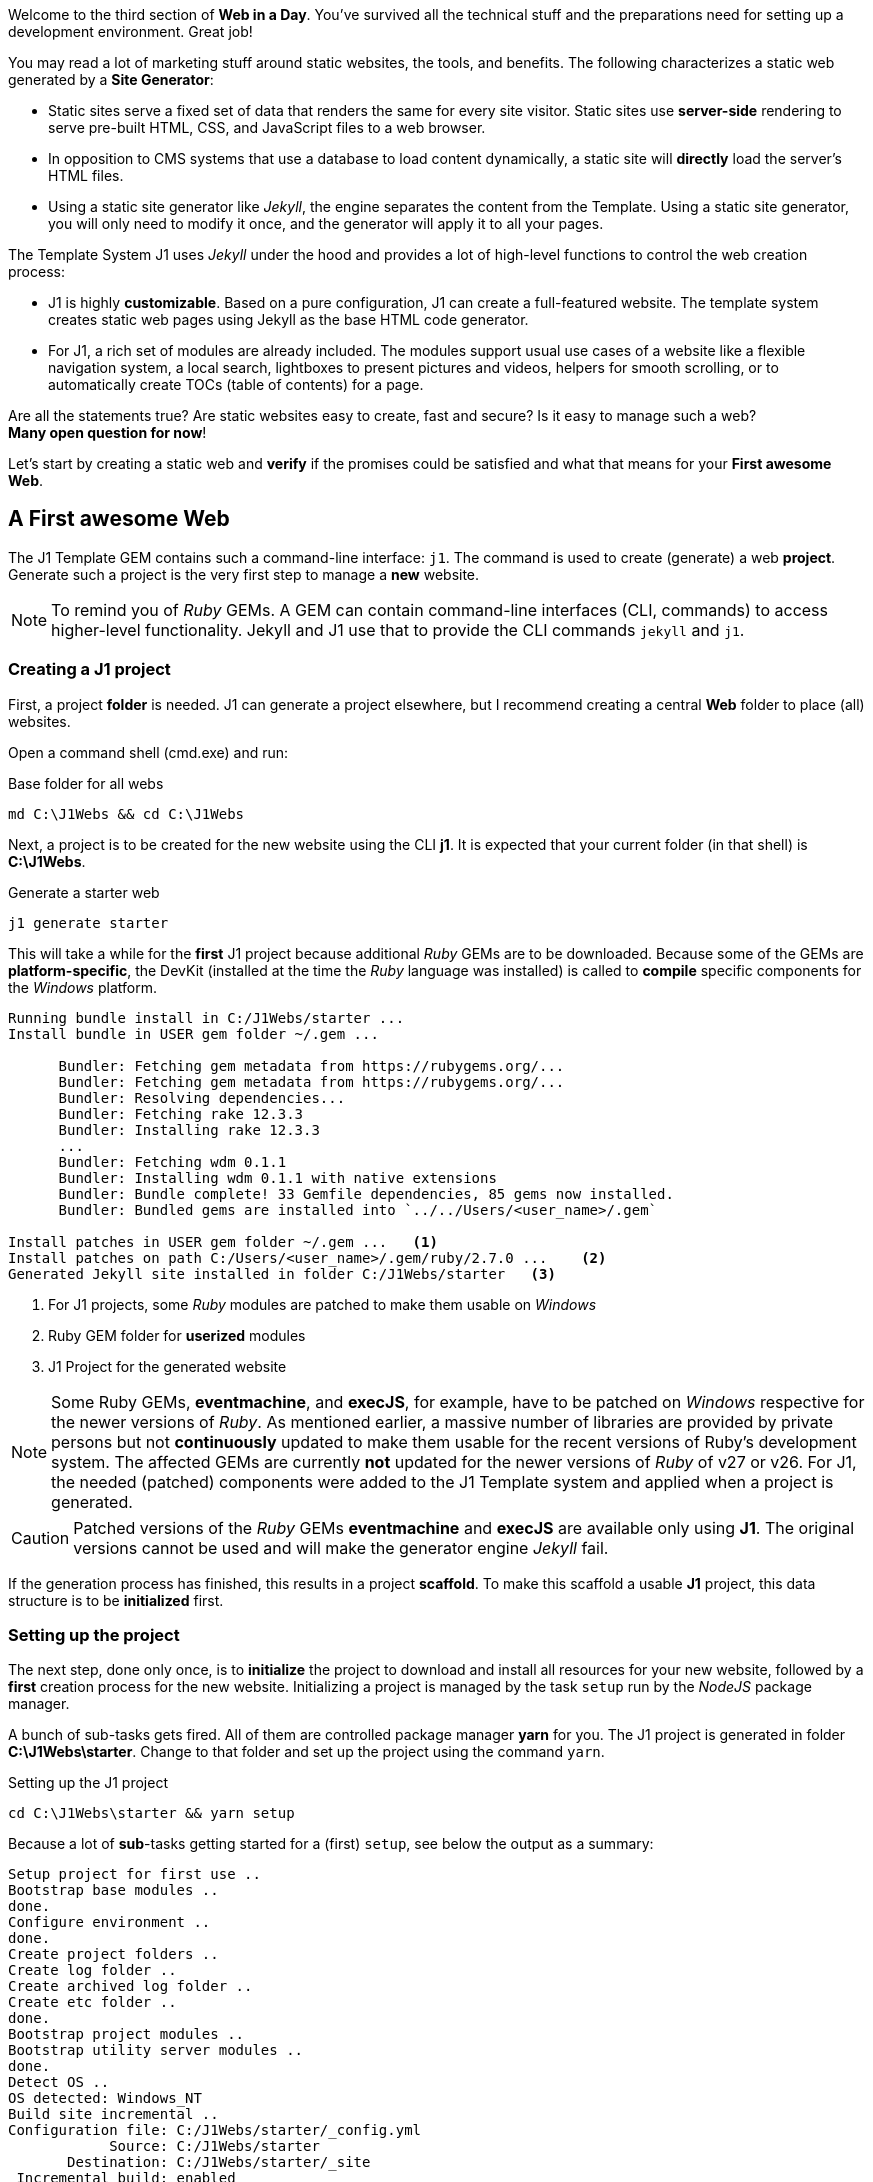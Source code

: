 

Welcome to the third section of *Web in a Day*. You’ve survived all the
technical stuff and the preparations need for setting up a development
environment. Great job!

You may read a lot of marketing stuff around static websites, the tools, and
benefits. The following characterizes a static web generated by a 
*Site Generator*:

* Static sites serve a fixed set of data that renders the same for every
  site visitor. Static sites use *server-side* rendering to serve pre-built
  HTML, CSS, and JavaScript files to a web browser.  

* In opposition to CMS systems that use a database to load content 
  dynamically, a static site will *directly* load the server's HTML files.

* Using a static site generator like _Jekyll_, the engine separates the
  content from the Template. Using a static site generator, you will only
  need to modify it once, and the generator will apply it to all your 
  pages.


The Template System J1 uses _Jekyll_ under the hood and provides a lot of
high-level functions to control the web creation process:

* J1 is highly *customizable*. Based on a pure configuration, J1 can create
  a full-featured website. The template system creates static web pages
  using Jekyll as the base HTML code generator.

* For J1, a rich set of modules are already included. The modules support
  usual use cases of a website like a flexible navigation system, a local 
  search, lightboxes to present pictures and videos, helpers for smooth 
  scrolling, or to automatically create TOCs (table of contents) for a page.

Are all the statements true? Are static websites easy to create, fast and
secure? Is it easy to manage such a web? +
*Many open question for now*!

Let's start by creating a static web and *verify* if the promises could be
satisfied and what that means for your *First awesome Web*.

== A First awesome Web

The J1 Template GEM contains such a command-line interface: `j1`. The command
is used to create (generate) a web *project*. Generate such a project is the
very first step to manage a *new* website.

[NOTE]
====
To remind you of _Ruby_ GEMs. A GEM can contain command-line interfaces (CLI, commands) to access
higher-level functionality. Jekyll and J1 use that to provide the CLI
commands `jekyll` and `j1`.
====

=== Creating a J1 project

First, a project *folder* is needed. J1 can generate a project elsewhere, but
I recommend creating a central *Web* folder to place (all) websites.

Open a command shell (cmd.exe) and run:

.Base folder for all webs
[source, msshell]
----
md C:\J1Webs && cd C:\J1Webs
----
Next, a project is to be created for the new website using the CLI *j1*. It
is expected that your current folder (in that shell) is *C:\J1Webs*.

.Generate a starter web
[source, msshell]
----
j1 generate starter
----

This will take a while for the *first* J1 project because additional _Ruby_
GEMs are to be downloaded. Because some of the GEMs are *platform-specific*,
the DevKit (installed at the time the _Ruby_ language was installed) is
called to *compile* specific components for the _Windows_ platform.

----
Running bundle install in C:/J1Webs/starter ...
Install bundle in USER gem folder ~/.gem ...

      Bundler: Fetching gem metadata from https://rubygems.org/...
      Bundler: Fetching gem metadata from https://rubygems.org/...
      Bundler: Resolving dependencies...
      Bundler: Fetching rake 12.3.3
      Bundler: Installing rake 12.3.3
      ...
      Bundler: Fetching wdm 0.1.1
      Bundler: Installing wdm 0.1.1 with native extensions
      Bundler: Bundle complete! 33 Gemfile dependencies, 85 gems now installed.
      Bundler: Bundled gems are installed into `../../Users/<user_name>/.gem`

Install patches in USER gem folder ~/.gem ...   <1>
Install patches on path C:/Users/<user_name>/.gem/ruby/2.7.0 ...    <2>
Generated Jekyll site installed in folder C:/J1Webs/starter   <3>
----
<1> For J1 projects, some _Ruby_ modules are patched to make them usable
    on _Windows_
<2> Ruby GEM folder for *userized* modules
<3> J1 Project for the generated website

NOTE: Some Ruby GEMs, *eventmachine*, and *execJS*, for example, have to be
patched on _Windows_ respective for the newer versions of _Ruby_. As mentioned
earlier, a massive number of libraries are provided by private persons but not 
*continuously* updated to make them usable for the recent versions of Ruby's
development system. The affected GEMs are currently *not* updated for the newer
versions of _Ruby_ of v27 or v26. For J1, the needed (patched) components were
added to the J1 Template system and applied when a project is generated.

CAUTION: Patched versions of the _Ruby_ GEMs *eventmachine* and *execJS*
are available only using *J1*. The original versions cannot be used and
will make the generator engine _Jekyll_ fail.

If the generation process has finished, this results in a project *scaffold*.
To make this scaffold a usable *J1* project, this data structure is to be
*initialized* first.


=== Setting up the project

The next step, done only once, is to *initialize* the project to download and
install all resources for your new website, followed by a *first* creation
process for the new website. Initializing a project is managed by the task
`setup` run by the _NodeJS_ package manager.

A bunch of sub-tasks gets fired. All of them are controlled package manager
*yarn* for you. The J1 project is generated in folder *C:\J1Webs\starter*.
Change to that folder and set up the project using the command `yarn`.

.Setting up the J1 project
[source, msshell]
----
cd C:\J1Webs\starter && yarn setup
----

Because a lot of **sub**-tasks getting started for a (first) `setup`, see
below the output as a summary:

----
Setup project for first use ..
Bootstrap base modules ..
done.
Configure environment ..
done.
Create project folders ..
Create log folder ..
Create archived log folder ..
Create etc folder ..
done.
Bootstrap project modules ..
Bootstrap utility server modules ..
done.
Detect OS ..
OS detected: Windows_NT
Build site incremental ..
Configuration file: C:/J1Webs/starter/_config.yml
            Source: C:/J1Webs/starter
       Destination: C:/J1Webs/starter/_site
 Incremental build: enabled
      Generating...
    J1 QuickSearch: creating search index ...
    J1 QuickSearch: finished, index ready.
      J1 Paginator: autopages, disabled|not configured
      J1 Paginator: pagination enabled, start processing ...
      J1 Paginator: finished, processed 1 pagination page|s
                    done in 37.609 seconds.
 Auto-regeneration: disabled. Use --watch to enable.
.. build finished.
To open the site, run: yarn site
Done in 94.94s.
----

The task `setup` takes a while. Typically some minutes for the *first* 
run (depending on the performances of your Internet connection and your 
Desktop PC). A bunch of NPM modules and Ruby Gems gets downloaded, installed,
and linked for the project. See the setup task as an extended *install* and
*build* process to make your new website ready to use.

=== Run a site

As discussed, all project-related *tasks* are managed by the package manager
for NodeJS -- in this case, yarn. The task to run a website is `site` and can
be issued like so:

.Run a J1 website
[source, msshell]
----
yarn site
----

The following messages appear in your command shell:

----
yarn run v1.22.10
$ run-p -s site:*
Startup the site ..
UTILSRV disabled. Not started.
Configuration file: C:/J1Webs/starter/_config.yml   <1>
            Source: C:/J1Webs/starter   <2>
       Destination: C:/J1Webs/starter/_site   <3>
 Incremental build: enabled
      Generating...
    J1 QuickSearch: recreate index disabled.
      J1 Paginator: autopages, disabled|not configured
      J1 Paginator: pagination enabled, start processing ...
      J1 Paginator: finished, processed 1 pagination page|s
                    done in 9.618 seconds.
 Auto-regeneration: enabled for '.'
LiveReload address: http://localhost:40001    <5>
    Server address: http://localhost:40000/   <4>
  Server running... press ctrl-c to stop.
        LiveReload: Browser connected   <6>
----
<1> The configuration file for the builder engine _Jekyll_
<2> The project folder
<3> The *WebRoot* folder for your website creaated
<4> The *URL* to access the web
<5> A *LiveReloader* is started and listens on port *40001*
<6> A webbrowser has been started automatically and the *LiveReloader*
    is connected

Your *default* web browser is automatically started, and the website gets
loaded. That should look like this way:

.The J1 build-in stater web
lightbox::kickstart-wiad--starter-web[ 800, {data-kickstart-wiad--starter-web} ]
// <1> Navigation bar
//<2> QuickLinks bar

Now, after so much theory and technical stuff, you should *explore* your
new website. The base navigation provided is the *Navigation* bar conum:1[].
and the *QuickLink* bar conum:2[].

Give your new starter web a try. Take some time to inspect your site. +
*Have a pleasant walk-around*!


=== Check your project in a code editor


A J1 project consists of several files and folders. Find a typical structure
as below:

.J1 Project structure
----
  ├──── .
  │     └─ _data  <1>
  │     └─ _includes <2>
  │     └─ _plugins <3>
  │     └─ assets <4>
  │     └─ collections <5>
  │     └─ pages <6>
  │     └─ utilsrv
  ├──── _config.yml <7>
  ├──── config.ru
  ├──── dot.gitattributes
  ├──── dot.gitignore
  ├──── dot.nojekyll
  ├──── favicon.ico
  ├──── Gemfile <8>
  ├──── index.html <9>
  └──── package.json <10>
----
<1>   Configuration data for the website
<2>   Asciidoc (global) includes
<3>   Build-in (Ruby) plugins
<4>   Assets for the web
<5>   Folder that contains all blog posts
<6>   Folder that contains all (article) pages
<7>   Central (Jekyll) site configuration
<8>   Ruby Gemfile
<9>   Homepage for the web
<10>  (NPM) Project file



=== Rebuild a site

A project runs Jekyll in *incremental* mode with *auto-regeneration* enabled.
All changes made to the pages (posts) of your web at runtime are automatically
detected and the affected are rebuild and (live) reloaded.

To rebuild the *site* from the scratch, a web can be completely rebuild by
running the task `rebuild`:

[source, sh]
----
yarn rebuild
----

----
Rebuild site incremental ..
Clean up site files ..
Configuration file: c:/Temp/starter/_config.yml
           Cleaner: Removing _site...
           Cleaner: Removing ./.jekyll-metadata...
           Cleaner: Removing ./.jekyll-cache...
           Cleaner: Nothing to do for .sass-cache.
Configuration file: c:/Temp/starter/_config.yml
            Source: c:/Temp/starter
       Destination: c:/Temp/starter/_site
 Incremental build: enabled
      Generating...
    J1 QuickSearch: creating search index ...
    J1 QuickSearch: finished, index ready.
      J1 Paginator: autopages, disabled|not configured
      J1 Paginator: pagination enabled, start processing ...
      J1 Paginator: finished, processed 5 pagination page|s
                    done in 25.221 seconds.
 Auto-regeneration: disabled. Use --watch to enable.
.. rebuild finished.
To open the site, run: yarn site.
Done in 34.88s.
----

If the site rebuild, re-run:

[source, sh]
----
yarn site
----

and continue developing your website.

=== Reset a project

To start from the beginning, you can reset the runtime system to the
factory state. The top-level task `reset` does the resetting work for you
and cleans up each and everything except the NPM modules folder `node_modules`
stored in the project root.

[source, sh]
----
yarn reset
----

The cleanup runs some tasks for the root folder and in parallel sub-tasks
using Jekyll for the Web:

----
Reset project to factory state ..
Clean up base modules ..
Clean up site files ..
Configuration file: c:/Temp/starter/_config.yml
           Cleaner: Removing _site...
           Cleaner: Removing ./.jekyll-metadata...
           Cleaner: Removing ./.jekyll-cache...
           Cleaner: Nothing to do for .sass-cache.
Clean up projects files ..
Remove bundle config folder ..
Remove log folder ..
Remove etc folder ..
Remove various log files ..
Remove lock files ..
Clean up utility server ..
done.
Done in 10.23s.
----

To reset the project *completely*, delete the folder `node_modules` manually
and start from the beginning by running the `setup` task again:

[source, sh]
----
yarn setup
----

If the project is newly setup, re-run:

[source, sh]
----
yarn site
----

and continue developing your website.

Happy Jekylling!

